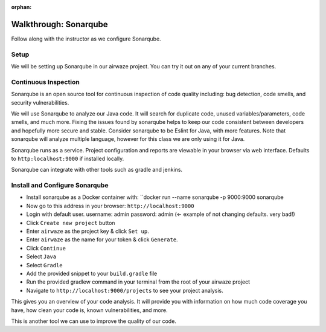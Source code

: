 :orphan:

.. _walkthrough-sonarqube:

======================
Walkthrough: Sonarqube
======================

Follow along with the instructor as we configure Sonarqube.

Setup
=====

We will be setting up Sonarqube in our airwaze project. You can try it out on any of your current branches.

Continuous Inspection
=====================

Sonarqube is an open source tool for continuous inspection of code quality including: bug detection, code smells, and security vulnerabilities.

We will use Sonarqube to analyze our Java code. It will search for duplicate code, unused variables/parameters, code smells, and much more. Fixing the issues found by sonarqube helps to
keep our code consistent between developers and hopefully more secure and stable. Consider sonarqube to be Eslint for Java, with more features. Note that sonarqube will analyze multiple language, however for this class we are only using it for Java.

Sonarqube runs as a service. Project configuration and reports are viewable in your browser via web interface. Defaults to ``http:localhost:9000`` if installed locally.

Sonarqube can integrate with other tools such as gradle and jenkins.

Install and Configure Sonarqube
===============================

* Install sonarqube as a Docker container with: ``docker run --name sonarqube -p 9000:9000 sonarqube
* Now go to this address in your browser: ``http://localhost:9000``
* Login with default user. username: admin password: admin (<- example of not changing defaults. very bad!)
* Click ``Create new project`` button
* Enter ``airwaze`` as the project key & click ``Set up``.
* Enter ``airwaze`` as the name for your token & click ``Generate``.
* Click ``Continue``
* Select ``Java``
* Select ``Gradle``
* Add the provided snippet to your ``build.gradle`` file
* Run the provided gradlew command in your terminal from the root of your airwaze project
* Navigate to ``http://localhost:9000/projects`` to see your project analysis.

This gives you an overview of your code analysis. It will provide you with information on how much code coverage you have, how clean your code is, known vulnerabilities, and more.

This is another tool we can use to improve the quality of our code.